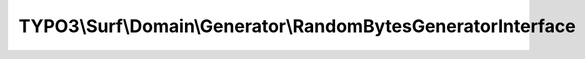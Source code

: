 -------------------------------------------------------------
TYPO3\\Surf\\Domain\\Generator\\RandomBytesGeneratorInterface
-------------------------------------------------------------

.. php:namespace: TYPO3\\Surf\\Domain\\Generator

.. php:interface:: RandomBytesGeneratorInterface

    .. php:method:: generate($length)

        :type $length: int
        :param $length:
        :returns: string
